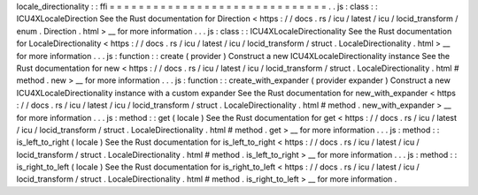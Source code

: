 locale_directionality
:
:
ffi
=
=
=
=
=
=
=
=
=
=
=
=
=
=
=
=
=
=
=
=
=
=
=
=
=
=
=
=
=
=
.
.
js
:
class
:
:
ICU4XLocaleDirection
See
the
Rust
documentation
for
Direction
<
https
:
/
/
docs
.
rs
/
icu
/
latest
/
icu
/
locid_transform
/
enum
.
Direction
.
html
>
__
for
more
information
.
.
.
js
:
class
:
:
ICU4XLocaleDirectionality
See
the
Rust
documentation
for
LocaleDirectionality
<
https
:
/
/
docs
.
rs
/
icu
/
latest
/
icu
/
locid_transform
/
struct
.
LocaleDirectionality
.
html
>
__
for
more
information
.
.
.
js
:
function
:
:
create
(
provider
)
Construct
a
new
ICU4XLocaleDirectionality
instance
See
the
Rust
documentation
for
new
<
https
:
/
/
docs
.
rs
/
icu
/
latest
/
icu
/
locid_transform
/
struct
.
LocaleDirectionality
.
html
#
method
.
new
>
__
for
more
information
.
.
.
js
:
function
:
:
create_with_expander
(
provider
expander
)
Construct
a
new
ICU4XLocaleDirectionality
instance
with
a
custom
expander
See
the
Rust
documentation
for
new_with_expander
<
https
:
/
/
docs
.
rs
/
icu
/
latest
/
icu
/
locid_transform
/
struct
.
LocaleDirectionality
.
html
#
method
.
new_with_expander
>
__
for
more
information
.
.
.
js
:
method
:
:
get
(
locale
)
See
the
Rust
documentation
for
get
<
https
:
/
/
docs
.
rs
/
icu
/
latest
/
icu
/
locid_transform
/
struct
.
LocaleDirectionality
.
html
#
method
.
get
>
__
for
more
information
.
.
.
js
:
method
:
:
is_left_to_right
(
locale
)
See
the
Rust
documentation
for
is_left_to_right
<
https
:
/
/
docs
.
rs
/
icu
/
latest
/
icu
/
locid_transform
/
struct
.
LocaleDirectionality
.
html
#
method
.
is_left_to_right
>
__
for
more
information
.
.
.
js
:
method
:
:
is_right_to_left
(
locale
)
See
the
Rust
documentation
for
is_right_to_left
<
https
:
/
/
docs
.
rs
/
icu
/
latest
/
icu
/
locid_transform
/
struct
.
LocaleDirectionality
.
html
#
method
.
is_right_to_left
>
__
for
more
information
.
